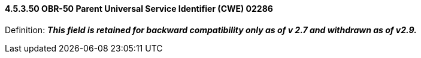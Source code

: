 ==== 4.5.3.50 OBR-50 Parent Universal Service Identifier (CWE) 02286

Definition: *_This field is retained for backward compatibility only as of v 2.7 and withdrawn as of v2.9._*

